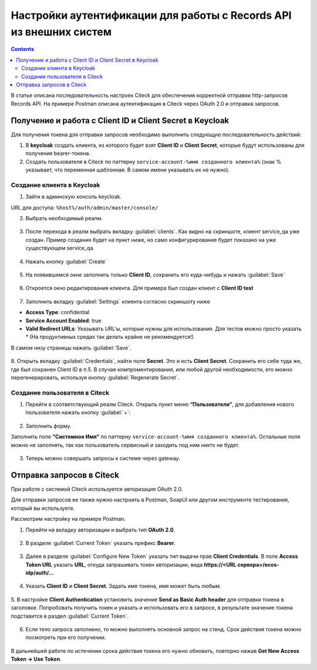 .. _keycloak_postman:

Настройки аутентификации для работы с Records API из внешних систем
===================================================================

.. contents::
   :depth: 3

В статье описана последовательность настроек Citeck для обеспечения корректной отправки http-запросов Records API.
На примере Postman описана аутентификация в Citeck через OAuth 2.0 и отправка запросов.

Получение и работа с Client ID и Client Secret в Keycloak
-----------------------------------------------------------------------

Для получения токена для отправки запросов необходимо выполнить следующую последовательность действий:

1.	В **keycloak** создать клиента, из которого будет взят **Client ID** и **Client Secret**, которые будут использованы для получения bearer-токена.
2.	Cоздать пользователя в Citeck по паттерну ``service-account-%имя созданного клиента%`` (знак % указывает, что переменная шаблонная. В самом имени указывать их не нужно).

Создание клиента в Keycloak
~~~~~~~~~~~~~~~~~~~~~~~~~~~~

1.	Зайти в админскую консоль keycloak. 

URL для доступа: ``%host%/auth/admin/master/console/`` 

2.	Выбрать необходимый реалм. 

 .. image:: _static/keycloack_postman/Keycloack_1.png
       :width: 700
       :align: center
 
3.	После перехода в реалм выбрать вкладку :guilabel:`clients`. Как видно на скриншоте, клиент service_qa уже создан. Пример создания будет на пункт ниже, но само конфигурирование будет показано на уже существующем service_qa.

 .. image:: _static/keycloack_postman/Keycloack_2.png
       :width: 700
       :align: center

4.	Нажать кнопку :guilabel:`Create`

 .. image:: _static/keycloack_postman/Keycloack_3.png
       :width: 700
       :align: center

5.	На появившемся окне заполнить только **Client ID**, сохранить его куда-нибудь и нажать :guilabel:`Save`

 .. image:: _static/keycloack_postman/Keycloack_4.png
       :width: 600
       :align: center

6.	Откроется окно редактирования клиента. Для примера был создан клиент с **Client ID test**

 .. image:: _static/keycloack_postman/Keycloack_5.png
       :width: 600
       :align: center

7.	Заполнить вкладку :guilabel:`Settings` клиента согласно скриншоту ниже

* **Access Type**: confidential
* **Service Account Enabled**: true
* **Valid Redirect URLs**: Указывать URL'ы, которые нужны для использования. Для тестов можно просто указать * (На продуктивных средах так делать крайне не рекомендуется!)

В самом низу страницы нажать :guilabel:`Save`.

 .. image:: _static/keycloack_postman/Keycloack_6.png
       :width: 700
       :align: center

8.	Открыть вкладку :guilabel:`Credentials`, найти поле **Secret**. Это и есть **Client Secret**. Сохранить его себе туда же, где был сохранен Client ID в п.5. 
В случае компроментирования, или любой другой необходимости, его можно перегенерировать, используя кнопку :guilabel:`Regenerate Secret`.

 .. image:: _static/keycloack_postman/Keycloack_7.png
       :width: 700
       :align: center

Cоздание пользователя в Citeck
~~~~~~~~~~~~~~~~~~~~~~~~~~~~~~~~~~~

1.	Перейти в соответствующий реалм Citeck. Открыть пункт меню **“Пользователи”**, для добавления нового пользователя нажать кнопку :guilabel:`+`:

 .. image:: _static/keycloack_postman/Keycloack_8.png
       :width: 700
       :align: center

2.	Заполнить форму. 

Заполнить поле **“Системное Имя”** по паттерну ``service-account-%имя созданного клиента%``. Остальные поля можно не заполнять, так как пользователь сервисный и заходить под ним никто не будет.

 .. image:: _static/keycloack_postman/Keycloack_9.png
       :width: 500
       :align: center
 
3.	Теперь можно совершать запросы к системе через gateway.


Отправка запросов в Citeck
-----------------------------

При работе с системой Citeck используется авторизация OAuth 2.0. 

Для отправки запросов ее также нужно настроить в Postman, SoapUI или другом инструменте тестирования, который вы используете.

Рассмотрим настройку на примере Postman. 

1.	Перейти на вкладку авторизации и выбрать тип **OAuth 2.0**.
 
 .. image:: _static/keycloack_postman/Postman_1.png
       :width: 700
       :align: center

2.	В разделе :guilabel:`Current Token` указать префикс **Bearer**.

 .. image:: _static/keycloack_postman/Postman_2.png
       :width: 700
       :align: center
 
3.	Далее в разделе :guilabel:`Configure New Token` указать тип выдачи прав **Client Credentials**. В поле **Access Token URL** указать **URL**, откуда запрашивать токен авторизации, вида **https://<URL сервера>/ecos-idp/auth/...**
 
 .. image:: _static/keycloack_postman/Postman_3.png
       :width: 700
       :align: center
       
4.	Указать **Client ID** и **Client Secret**. Задать имя токена, имя может быть любым. 
 
 .. image:: _static/keycloack_postman/Postman_4.png
       :width: 700
       :align: center

5.	В настройке **Client Authentication** установить значение **Send as Basic Auth header** для отправки токена в заголовке. 
Попробовать получить токен и указать и использовать его в запросе, в результате значение токена подставится в раздел :guilabel:`Current Token`.

 .. image:: _static/keycloack_postman/Postman_5.png
       :width: 700
       :align: center

 .. image:: _static/keycloack_postman/Postman_6.png
       :width: 700
       :align: center
 
 .. image:: _static/keycloack_postman/Postman_7.png
       :width: 700
       :align: center

6.	Если тело запроса заполнено, то можно выполнять основной запрос на стенд. Срок действия токена можно посмотреть при его получении. 

 .. image:: _static/keycloack_postman/Postman_8.png
       :width: 500
       :align: center

В дальнейшей работе по истечении срока действия токена его нужно обновить, повторно нажав **Get New Access Token → Use Token**.


